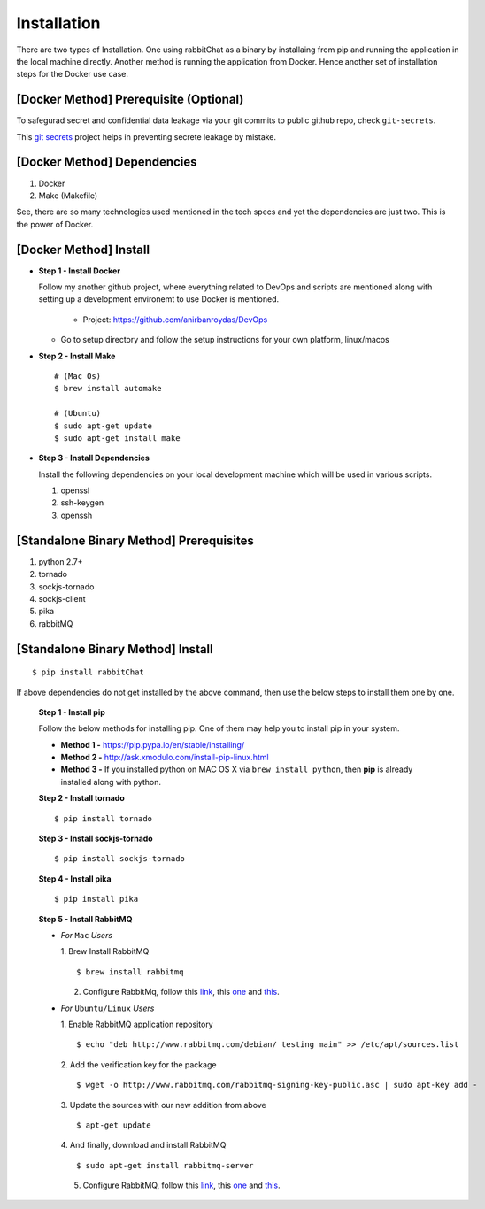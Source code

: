 Installation
=============

There are two types of Installation. One using rabbitChat as a binary by installaing from pip and running the application in  the local machine directly. Another method is running the application from Docker. Hence another set of installation steps for the Docker use case.

[Docker Method] Prerequisite (Optional)
-----------------------------------------

To safegurad secret and confidential data leakage via your git commits to public github repo, check ``git-secrets``.

This `git secrets <https://github.com/awslabs/git-secrets>`_ project helps in preventing secrete leakage by mistake.


[Docker Method] Dependencies
-------------------------------

1. Docker
2. Make (Makefile)

See, there are so many technologies used mentioned in the tech specs and yet the dependencies are just two. This is the power of Docker. 


[Docker Method] Install
------------------------

* **Step 1 - Install Docker**

  Follow my another github project, where everything related to DevOps and scripts are mentioned along with setting up a development environemt to use Docker is mentioned.

    * Project: https://github.com/anirbanroydas/DevOps

  * Go to setup directory and follow the setup instructions for your own platform, linux/macos

* **Step 2 - Install Make**
  ::

      # (Mac Os)
      $ brew install automake

      # (Ubuntu)
      $ sudo apt-get update
      $ sudo apt-get install make

* **Step 3 - Install Dependencies**
  
  Install the following dependencies on your local development machine which will be used in various scripts.

  1. openssl
  2. ssh-keygen
  3. openssh



[Standalone Binary Method] Prerequisites
-----------------------------------------

1. python 2.7+
2. tornado
3. sockjs-tornado
4. sockjs-client
5. pika
6. rabbitMQ


[Standalone Binary Method] Install
-----------------------------------
::

        $ pip install rabbitChat

If above dependencies do not get installed by the above command, then use the below steps to install them one by one.

 **Step 1 - Install pip**

 Follow the below methods for installing pip. One of them may help you to install pip in your system.

 * **Method 1 -**  https://pip.pypa.io/en/stable/installing/

 * **Method 2 -** http://ask.xmodulo.com/install-pip-linux.html

 * **Method 3 -** If you installed python on MAC OS X via ``brew install python``, then **pip** is already installed along with python.


 **Step 2 - Install tornado**
 ::

         $ pip install tornado

 **Step 3 - Install sockjs-tornado**
 ::

         $ pip install sockjs-tornado


 **Step 4 - Install pika**
 ::

         $ pip install pika

 **Step 5 - Install RabbitMQ**
 
 * *For* ``Mac`` *Users*
 
   1. Brew Install RabbitMQ
   ::

         $ brew install rabbitmq

   2. Configure RabbitMq, follow this `link <https://www.rabbitmq.com/install-homebrew.html>`_, this `one <https://www.rabbitmq.com/install-standalone-mac.html>`_ and  `this <https://www.rabbitmq.com/configure.html>`_.

 * *For* ``Ubuntu/Linux`` *Users*

   1. Enable RabbitMQ application repository
   ::
           
           $ echo "deb http://www.rabbitmq.com/debian/ testing main" >> /etc/apt/sources.list

   2. Add the verification key for the package
   ::

         $ wget -o http://www.rabbitmq.com/rabbitmq-signing-key-public.asc | sudo apt-key add -

   3. Update the sources with our new addition from above
   :: 

         $ apt-get update

  
   4. And finally, download and install RabbitMQ
   ::

         $ sudo apt-get install rabbitmq-server

 

   5. Configure RabbitMQ, follow this `link <http://www.rabbitmq.com/install-debian.html>`_, this `one <https://www.rabbitmq.com/configure.html>`_  and `this <https://www.digitalocean.com/community/tutorials/how-to-install-and-manage-rabbitmq>`_. 





